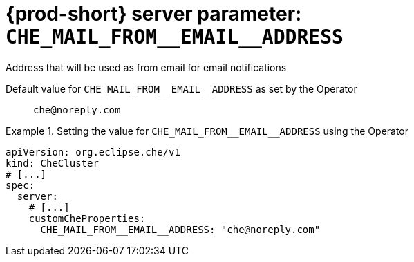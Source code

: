   
[id="{prod-id-short}-server-parameter-che_mail_from__email__address_{context}"]
= {prod-short} server parameter: `+CHE_MAIL_FROM__EMAIL__ADDRESS+`

// FIXME: Fix the language and remove the  vale off statement.
// pass:[<!-- vale off -->]

Address that will be used as from email for email notifications

// Default value for `+CHE_MAIL_FROM__EMAIL__ADDRESS+`:: `+che@noreply.com+`

// If the Operator sets a different value, uncomment and complete following block:
Default value for `+CHE_MAIL_FROM__EMAIL__ADDRESS+` as set by the Operator:: `+che@noreply.com+`

ifeval::["{project-context}" == "che"]
// If Helm sets a different default value, uncomment and complete following block:
Default value for `+CHE_MAIL_FROM__EMAIL__ADDRESS+` as set using the `configMap`:: `+che@noreply.com+`
endif::[]

// FIXME: If the parameter can be set with the simpler syntax defined for CheCluster Custom Resource, replace it here

.Setting the value for `+CHE_MAIL_FROM__EMAIL__ADDRESS+` using the Operator
====
[source,yaml]
----
apiVersion: org.eclipse.che/v1
kind: CheCluster
# [...]
spec:
  server:
    # [...]
    customCheProperties:
      CHE_MAIL_FROM__EMAIL__ADDRESS: "che@noreply.com"
----
====


